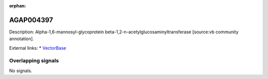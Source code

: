 :orphan:

AGAP004397
=============





Description: Alpha-1,6-mannosyl-glycoprotein beta-1,2-n-acetylglucosaminyltransferase [source:vb community annotation].

External links:
* `VectorBase <https://www.vectorbase.org/Anopheles_gambiae/Gene/Summary?g=AGAP004397>`_

Overlapping signals
-------------------



No signals.


